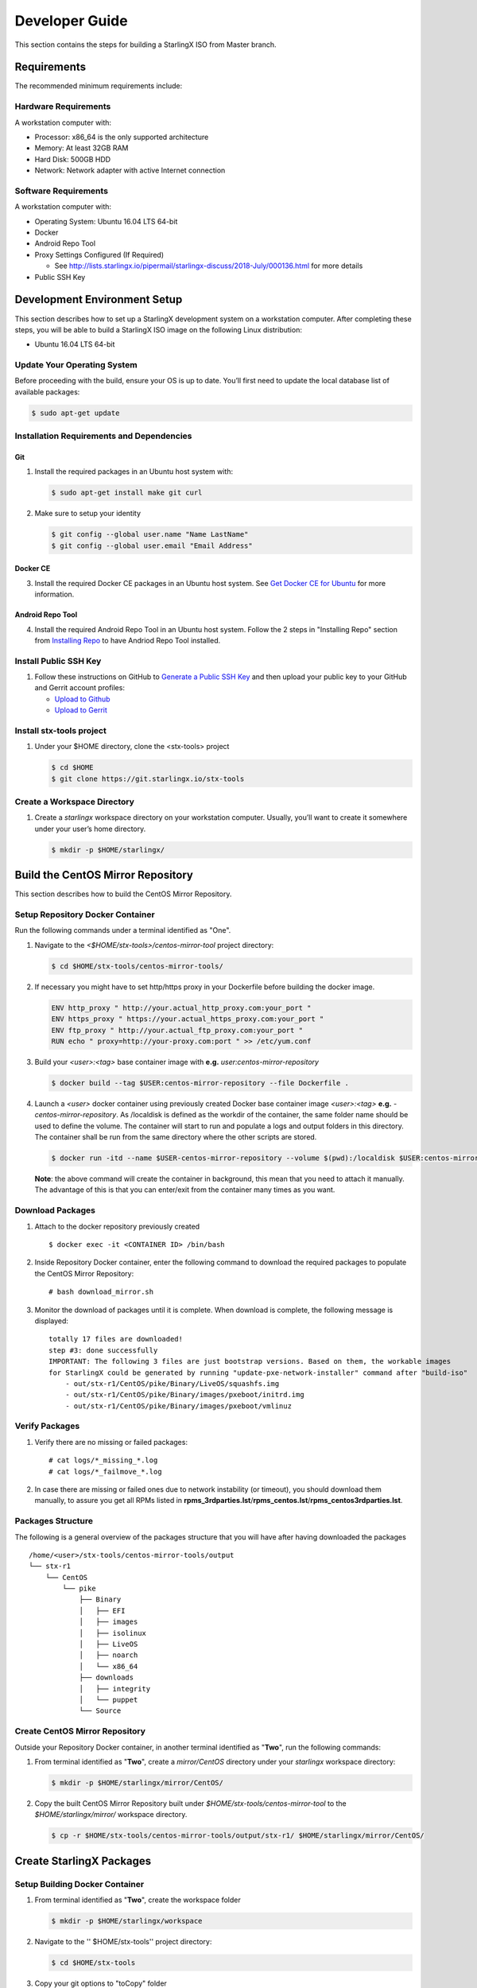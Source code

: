 .. _developer-guide:

===============
Developer Guide
===============

This section contains the steps for building a StarlingX ISO from Master
branch.

------------
Requirements
------------

The recommended minimum requirements include:

Hardware Requirements
*********************

A workstation computer with:

-  Processor: x86_64 is the only supported architecture
-  Memory: At least 32GB RAM
-  Hard Disk: 500GB HDD
-  Network: Network adapter with active Internet connection

Software Requirements
*********************

A workstation computer with:

-  Operating System: Ubuntu 16.04 LTS 64-bit
-  Docker
-  Android Repo Tool
-  Proxy Settings Configured (If Required)

   -  See
      http://lists.starlingx.io/pipermail/starlingx-discuss/2018-July/000136.html
      for more details

-  Public SSH Key

-----------------------------
Development Environment Setup
-----------------------------

This section describes how to set up a StarlingX development system on a
workstation computer. After completing these steps, you will be able to
build a StarlingX ISO image on the following Linux distribution:

-  Ubuntu 16.04 LTS 64-bit

Update Your Operating System
****************************

Before proceeding with the build, ensure your OS is up to date. You’ll
first need to update the local database list of available packages:

.. code:: sh

   $ sudo apt-get update

Installation Requirements and Dependencies
******************************************

Git
^^^

1. Install the required packages in an Ubuntu host system with:

   .. code:: sh

      $ sudo apt-get install make git curl

2. Make sure to setup your identity

   .. code:: sh

      $ git config --global user.name "Name LastName"
      $ git config --global user.email "Email Address"

Docker CE
^^^^^^^^^

3. Install the required Docker CE packages in an Ubuntu host system. See
   `Get Docker CE for
   Ubuntu <https://docs.docker.com/install/linux/docker-ce/ubuntu/#os-requirements>`__
   for more information.

Android Repo Tool
^^^^^^^^^^^^^^^^^

4. Install the required Android Repo Tool in an Ubuntu host system. Follow
   the 2 steps in "Installing Repo" section from `Installing
   Repo <https://source.android.com/setup/build/downloading#installing-repo>`__
   to have Andriod Repo Tool installed.

Install Public SSH Key
**********************

#. Follow these instructions on GitHub to `Generate a Public SSH
   Key <https://help.github.com/articles/connecting-to-github-with-ssh>`__
   and then upload your public key to your GitHub and Gerrit account
   profiles:

   -  `Upload to
      Github <https://help.github.com/articles/adding-a-new-ssh-key-to-your-github-account>`__
   -  `Upload to
      Gerrit <https://review.openstack.org/#/settings/ssh-keys>`__

Install stx-tools project
*************************

#. Under your $HOME directory, clone the <stx-tools> project
   
   .. code:: sh

      $ cd $HOME
      $ git clone https://git.starlingx.io/stx-tools

Create a Workspace Directory
****************************

#. Create a *starlingx* workspace directory on your workstation
   computer. Usually, you’ll want to create it somewhere under your
   user’s home directory.
   
   .. code:: sh

      $ mkdir -p $HOME/starlingx/


----------------------------------
Build the CentOS Mirror Repository
----------------------------------

This section describes how to build the CentOS Mirror Repository.

Setup Repository Docker Container
*********************************

| Run the following commands under a terminal identified as "One".

#. Navigate to the *<$HOME/stx-tools>/centos-mirror-tool* project
   directory:
   
   .. code:: sh

      $ cd $HOME/stx-tools/centos-mirror-tools/

#. If necessary you might have to set http/https proxy in your
   Dockerfile before building the docker image.
   
   .. code:: sh

      ENV http_proxy " http://your.actual_http_proxy.com:your_port "
      ENV https_proxy " https://your.actual_https_proxy.com:your_port "
      ENV ftp_proxy " http://your.actual_ftp_proxy.com:your_port "
      RUN echo " proxy=http://your-proxy.com:port " >> /etc/yum.conf

#. Build your *<user>:<tag>* base container image with **e.g.**
   *user:centos-mirror-repository*
   
   .. code:: sh

      $ docker build --tag $USER:centos-mirror-repository --file Dockerfile .

#. Launch a *<user>* docker container using previously created Docker
   base container image *<user>:<tag>* **e.g.**
   *-centos-mirror-repository*. As /localdisk is defined as the workdir
   of the container, the same folder name should be used to define the
   volume. The container will start to run and populate a logs and
   output folders in this directory. The container shall be run from the
   same directory where the other scripts are stored.
   
   .. code:: sh

      $ docker run -itd --name $USER-centos-mirror-repository --volume $(pwd):/localdisk $USER:centos-mirror-repository

   **Note**: the above command will create the container in background,
   this mean that you need to attach it manually. The advantage of this
   is that you can enter/exit from the container many times as you want.

Download Packages
*****************

#. Attach to the docker repository previously created
   
   ::

      $ docker exec -it <CONTAINER ID> /bin/bash

#. Inside Repository Docker container, enter the following command to
   download the required packages to populate the CentOS Mirror
   Repository:
   
   ::

      # bash download_mirror.sh

#. Monitor the download of packages until it is complete. When download
   is complete, the following message is displayed:
   
   ::

      totally 17 files are downloaded!
      step #3: done successfully
      IMPORTANT: The following 3 files are just bootstrap versions. Based on them, the workable images
      for StarlingX could be generated by running "update-pxe-network-installer" command after "build-iso"
          - out/stx-r1/CentOS/pike/Binary/LiveOS/squashfs.img
          - out/stx-r1/CentOS/pike/Binary/images/pxeboot/initrd.img
          - out/stx-r1/CentOS/pike/Binary/images/pxeboot/vmlinuz

Verify Packages
***************

#. Verify there are no missing or failed packages:
   
   ::

      # cat logs/*_missing_*.log
      # cat logs/*_failmove_*.log

#. In case there are missing or failed ones due to network instability
   (or timeout), you should download them manually, to assure you get
   all RPMs listed in
   **rpms_3rdparties.lst**/**rpms_centos.lst**/**rpms_centos3rdparties.lst**.

Packages Structure
******************

The following is a general overview of the packages structure that you
will have after having downloaded the packages

::

   /home/<user>/stx-tools/centos-mirror-tools/output
   └── stx-r1
       └── CentOS
           └── pike
               ├── Binary
               │   ├── EFI
               │   ├── images
               │   ├── isolinux
               │   ├── LiveOS
               │   ├── noarch
               │   └── x86_64
               ├── downloads
               │   ├── integrity
               │   └── puppet
               └── Source
   

Create CentOS Mirror Repository
*******************************

Outside your Repository Docker container, in another terminal identified
as "**Two**", run the following commands:

#. From terminal identified as "**Two**", create a *mirror/CentOS*
   directory under your *starlingx* workspace directory:
   
   .. code:: sh

      $ mkdir -p $HOME/starlingx/mirror/CentOS/

#. Copy the built CentOS Mirror Repository built under
   *$HOME/stx-tools/centos-mirror-tool* to the *$HOME/starlingx/mirror/*
   workspace directory.
   
   .. code:: sh

      $ cp -r $HOME/stx-tools/centos-mirror-tools/output/stx-r1/ $HOME/starlingx/mirror/CentOS/


-------------------------
Create StarlingX Packages
-------------------------

Setup Building Docker Container
*******************************

#. From terminal identified as "**Two**", create the workspace folder
   
   .. code:: sh

      $ mkdir -p $HOME/starlingx/workspace

#. Navigate to the '' $HOME/stx-tools'' project directory:
   
   .. code:: sh

      $ cd $HOME/stx-tools

#. Copy your git options to "toCopy" folder
   
   .. code:: sh

      $ cp ~/.gitconfig toCOPY

#. Create a *<localrc>* file
   
   .. code:: sh

      $ cat <<- EOF > localrc
      # tbuilder localrc
      MYUNAME=$USER
      PROJECT=starlingx
      HOST_PREFIX=$HOME/starlingx/workspace
      HOST_MIRROR_DIR=$HOME/starlingx/mirror
      EOF

#. If necessary you might have to set http/https proxy in your
   Dockerfile.centos73 before building the docker image.
   
   .. code:: sh

      ENV http_proxy  "http://your.actual_http_proxy.com:your_port"
      ENV https_proxy "https://your.actual_https_proxy.com:your_port"
      ENV ftp_proxy "http://your.actual_ftp_proxy.com:your_port"
      RUN echo "proxy=$http_proxy" >> /etc/yum.conf && \
      echo -e "export http_proxy=$http_proxy\nexport https_proxy=$https_proxy\n\
      export ftp_proxy=$ftp_proxy" >> /root/.bashrc

#. Base container setup If you are running in fedora system, you will
   see " .makeenv:88: \**\* missing separator. Stop. " error, to
   continue :

   -  delete the functions define in the .makeenv ( module () { ... } )
   -  delete the line 19 in the Makefile and ( NULL := $(shell bash -c
      "source buildrc ... ).

   .. code:: sh

      $ make base-build

#. Build container setup
   
   .. code:: sh

      $ make build

#. Verify environment variables
   
   .. code:: sh

      $ bash tb.sh env

#. Build container run
   
   .. code:: sh

      $ bash tb.sh run

#. Execute the built container:
   
   .. code:: sh

      $ bash tb.sh exec

Download Source Code Repositories
*********************************

#. From terminal identified as "Two", now inside the Building Docker
   container, Internal environment
   
   .. code:: sh

      $ eval $(ssh-agent)
      $ ssh-add

#. Repo init
   
   .. code:: sh

      $ cd $MY_REPO_ROOT_DIR
      $ repo init -u https://git.starlingx.io/stx-manifest -m default.xml

#. Repo sync
   
   .. code:: sh

      $ repo sync -j`nproc`

#. Tarballs Repository
   
   .. code:: sh

      $ ln -s /import/mirrors/CentOS/stx-r1/CentOS/pike/downloads/ $MY_REPO/stx/

   Alternatively you can run the populate_downloads.sh script to copy
   the tarballs instead of using a symlink.

   .. code:: sh

      $ populate_downloads.sh /import/mirrors/CentOS/stx-r1/CentOS/pike/

   Outside the container

#. From another terminal identified as "Three", Mirror Binaries

   .. code:: sh

      $ mkdir -p $HOME/starlingx/mirror/CentOS/tis-installer
      $ cp $HOME/starlingx/mirror/CentOS/stx-r1/CentOS/pike/Binary/images/pxeboot/initrd.img $HOME/starlingx/mirror/CentOS/tis-installer/initrd.img-stx-0.2
      $ cp $HOME/starlingx/mirror/CentOS/stx-r1/CentOS/pike/Binary/images/pxeboot/vmlinuz $HOME/starlingx/mirror/CentOS/tis-installer/vmlinuz-stx-0.2
      $ cp $HOME/starlingx/mirror/CentOS/stx-r1/CentOS/pike/Binary/LiveOS/squashfs.img $HOME/starlingx/mirror/CentOS/tis-installer/squashfs.img-stx-0.2

Build Packages
**************

#. Back to the Building Docker container, terminal identified as
   "**Two**"
#. **Temporal!** Build-Pkgs Errors Be prepared to have some missing /
   corrupted rpm and tarball packages generated during
   `Build the CentOS Mirror Repository`_ which will make the next step 
   to fail, if that happens please download manually those missing / 
   corrupted packages.
#. **Update the symbolic links**
   
   .. code:: sh

      $ generate-cgcs-centos-repo.sh /import/mirrors/CentOS/stx-r1/CentOS/pike/

#. Build-Pkgs
   
   .. code:: sh

      $ build-pkgs

#. **Optional!** Generate-Cgcs-Tis-Repo
   This step is optional but will improve performance on subsequent
   builds. The cgcs-tis-repo has the dependency information that
   sequences the build order; To generate or update the information the
   following command needs to be executed after building modified or new
   packages.

   .. code:: sh

      $ generate-cgcs-tis-repo

-------------------
Build StarlingX ISO
-------------------

#. Build-Iso
   
   .. code:: sh

      $ build-iso

---------------
Build installer
---------------

To get your StarlingX ISO ready to use, you will need to create the init
files that will be used to boot the ISO as well to boot additional
controllers and compute nodes. Note that this procedure only is needed
in your first build and every time the kernel is upgraded.

Once you had run build-iso, run:

.. code:: sh

   $ build-pkgs --installer

This will build *rpm* and *anaconda* packages. Then run:

.. code:: sh

   $ update-pxe-network-installer

The *update-pxe-network-installer* covers the steps detailed in
*$MY_REPO/stx/stx-metal/installer/initrd/README*. This script will
create three files on
*/localdisk/loadbuild///pxe-network-installer/output*.

::

   new-initrd.img
   new-squashfs.img
   new-vmlinuz

Then, rename them to:

::

   initrd.img-stx-0.2
   squashfs.img-stx-0.2
   vmlinuz-stx-0.2

There are two ways to use these files:

#. Store the files in the */import/mirror/CentOS/tis-installer/* folder
   for future use.
#. Store it in an arbitrary location and modify the
   *$MY_REPO/stx/stx-metal/installer/pxe-network-installer/centos/build_srpm.data*
   file to point to these files.

Now, the *pxe-network-installer* package needs to be recreated and the
ISO regenerated.

.. code:: sh

   $ build-pkgs --clean pxe-network-installer
   $ build-pkgs pxe-network-installer
   $ build-iso

Now your ISO should be able to boot.

Additional notes
****************

-  In order to get the first boot working this complete procedure needs
   to be done. However, once the init files are created, these can be
   stored in a shared location where different developers can make use
   of them. Updating these files is not a frequent task and should be
   done whenever the kernel is upgraded.
-  StarlingX is in active development, so it is possible that in the
   future the **0.2** version will change to a more generic solution.

---------------
Build Avoidance
---------------

Purpose
*******

Greatly reduce build times after a repo sync for designers working
within a regional office. Starting from a new workspace, build-pkgs
typically requires 3+ hours. Build avoidance typically reduces this step
to ~20min

Limitations
***********

-  Little or no benefit for designers who refresh a pre-existing
   workspace at least daily. (download_mirror.sh, repo sync,
   generate-cgcs-centos-repo.sh, build-pkgs, build-iso). In these cases
   an incremental build (reuse of same workspace without a 'build-pkgs
   --clean') is often just as efficient.
-  Not likely to be useful to solo designers, or teleworkers that wish
   to compile on there home computers. Build avoidance downloads build
   artifacts from a reference build, and WAN speeds are generally to
   slow.

Method (in brief)
*****************

#. Reference Builds

   -  A server in the regional office performs a regular (daily?),
      automated builds using existing methods. Call these the reference
      builds.
   -  The builds are timestamped, and preserved for some time. (a few
      weeks)
   -  A build CONTEXT is captured. This is a file produced by build-pkgs
      at location '$MY_WORKSPACE/CONTEXT'. It is a bash script that can
      cd to each and every git and checkout the SHA that contributed to
      the build.
   -  For each package built, a file shall capture he md5sums of all the
      source code inputs to the build of that package. These files are
      also produced by build-pkgs at location
      '$MY_WORKSPACE//rpmbuild/SOURCES//srpm_reference.md5'.
   -  All these build products are accessible locally (e.g. a regional
      office) via rsync (other protocols can be added later)

#. Designers

   - Request a build avoidance build. Recommended after you have just
     done a repo sync. e.g.

     ::

        repo sync
        generate-cgcs-centos-repo.sh
        populate_downloads.sh
        build-pkgs --build-avoidance

   - Additional arguments, and/or environment variables, and/or a
     config file unique to the regional office, are used to specify a URL
     to the reference builds.

      - Using a config file to specify location of your reference build

        ::

           mkdir -p $MY_REPO/local-build-data

           cat <<- EOF > $MY_REPO/local-build-data/build_avoidance_source
           # Optional, these are already the default values.
           BUILD_AVOIDANCE_DATE_FORMAT="%Y%m%d"
           BUILD_AVOIDANCE_TIME_FORMAT="%H%M%S"
           BUILD_AVOIDANCE_DATE_TIME_DELIM="T"
           BUILD_AVOIDANCE_DATE_TIME_POSTFIX="Z"
           BUILD_AVOIDANCE_DATE_UTC=1
           BUILD_AVOIDANCE_FILE_TRANSFER="rsync"

           # Required, unique values for each regional office
           BUILD_AVOIDANCE_USR="jenkins"
           BUILD_AVOIDANCE_HOST="stx-builder.mycompany.com"
           BUILD_AVOIDANCE_DIR="/localdisk/loadbuild/jenkins/StarlingX_Reference_Build"
           EOF

      - Using command line args to specify location of your reference
        build

        ::

           build-pkgs --build-avoidance --build-avoidance-dir /localdisk/loadbuild/jenkins/StarlingX_Reference_Build --build-avoidance-host stx-builder.mycompany.com --build-avoidance-user jenkins

   -  Prior to your build attempt, you need to accept the host key. This will prevent rsync failures on a yes/no prompt. (you should only have to do this once)

      ::

         grep -q $BUILD_AVOIDANCE_HOST $HOME/.ssh/known_hosts
         if [ $? != 0 ]; then
         ssh-keyscan $BUILD_AVOIDANCE_HOST >> $HOME/.ssh/known_hosts
         fi


   -  build-pkgs will:

      -  From newest to oldest, scan the CONTEXTs of the various
         reference builds. Select the first (most recent) context which
         satisfies the following requirement. For every git, the SHA
         specified in the CONTEXT is present.
      -  The selected context might be slightly out of date, but not by
         more than a day (assuming daily reference builds).
      -  If the context has not been previously downloaded, then
         download it now. Meaning download select portions of the
         reference build workspace into the designer's workspace. This
         includes all the SRPMS, RPMS, MD5SUMS, and misc supporting
         files. (~10 min over office LAN)
      -  The designer may have additional commits not present in the
         reference build, or uncommitted changes. Affected packages will
         identified by the differing md5sum's, and the package is
         re-built. (5+ min, depending on what packages have changed)

   -  What if no valid reference build is found? Then build-pkgs will fall
      back to a regular build.

Reference builds
****************

-  The regional office implements an automated build that pulls the
   latest StarlingX software and builds it on a regular basis. e.g. a
   daily. Perhaps implemented by Jenkins, cron, or similar tools.
-  Each build is saved to a unique directory, and preserved for a time
   that is reflective of how long a designer might be expected to work
   on a private branch without syncronizing with the master branch. e.g.
   2 weeks.

- The MY_WORKSPACE directory for the build shall have a common root
  directory, and a leaf directory that is a sortable time stamp. Suggested
  format YYYYMMDDThhmmss. e.g.

  .. code:: sh

     $ sudo apt-get update
     BUILD_AVOIDANCE_DIR="/localdisk/loadbuild/jenkins/StarlingX_Reference_Build"
     BUILD_TIMESTAMP=$(date -u '+%Y%m%dT%H%M%SZ')
     MY_WORKSPACE=${BUILD_AVOIDANCE_DIR}/${BUILD_TIMESTAMP}

-  Designers can access all build products over the internal network of
   the regional office. The current prototype employs rsync. Other
   protocols that can efficiently share/copy/transfer large directories
   of content can be added as needed.

Advanced usage
^^^^^^^^^^^^^^

Can the reference build itself use build avoidance? Yes
Can it reference itself? Yes.
In either case we advise caution. To protect against any possible
'divergence from reality', you should limit how many steps removed a
build avoidance build is from a full build.

Suppose we want to implement a self referencing daily build, except
that a full build occurs every Saturday. To protect ourselves from a
build failure on Saturday we also want a limit of 7 days since last
full build. You build script might look like this ...

::

   ...
   BUILD_AVOIDANCE_DIR="/localdisk/loadbuild/jenkins/StarlingX_Reference_Build"
   BUILD_AVOIDANCE_HOST="stx-builder.mycompany.com"
   FULL_BUILD_DAY="Saturday"
   MAX_AGE_DAYS=7

   LAST_FULL_BUILD_LINK="$BUILD_AVOIDANCE_DIR/latest_full_build"
   LAST_FULL_BUILD_DAY=""
   NOW_DAY=$(date -u "+%A")
   BUILD_TIMESTAMP=$(date -u '+%Y%m%dT%H%M%SZ')
   MY_WORKSPACE=${BUILD_AVOIDANCE_DIR}/${BUILD_TIMESTAMP}

   # update software
   repo init -u ${BUILD_REPO_URL} -b ${BUILD_BRANCH}
   repo sync --force-sync
   $MY_REPO_ROOT_DIR/stx-tools/toCOPY/generate-cgcs-centos-repo.sh
   $MY_REPO_ROOT_DIR/stx-tools/toCOPY/populate_downloads.sh

   # User can optionally define BUILD_METHOD equal to one of 'FULL', 'AVOIDANCE', or 'AUTO'
   # Sanitize BUILD_METHOD
   if [ "$BUILD_METHOD" != "FULL" ] && [ "$BUILD_METHOD" != "AVOIDANCE" ]; then
       BUILD_METHOD="AUTO"
   fi

   # First build test
   if [ "$BUILD_METHOD" != "FULL" ] && [ ! -L $LAST_FULL_BUILD_LINK ]; then
       echo "latest_full_build symlink missing, forcing full build"
       BUILD_METHOD="FULL"
   fi

   # Build day test
   if [ "$BUILD_METHOD" == "AUTO" ] && [ "$NOW_DAY" == "$FULL_BUILD_DAY" ]; then
       echo "Today is $FULL_BUILD_DAY, forcing full build"
       BUILD_METHOD="FULL"
   fi

   # Build age test
   if [ "$BUILD_METHOD" != "FULL" ]; then
       LAST_FULL_BUILD_DATE=$(basename $(readlink $LAST_FULL_BUILD_LINK) | cut -d '_' -f 1)
       LAST_FULL_BUILD_DAY=$(date -d $LAST_FULL_BUILD_DATE "+%A")
       AGE_SECS=$(( $(date "+%s") - $(date -d $LAST_FULL_BUILD_DATE "+%s") ))
       AGE_DAYS=$(( $AGE_SECS/60/60/24 ))
       if [ $AGE_DAYS -ge $MAX_AGE_DAYS ]; then
           echo "Haven't had a full build in $AGE_DAYS days, forcing full build"
           BUILD_METHOD="FULL"
       fi
       BUILD_METHOD="AVOIDANCE"
   fi

   #Build it
   if [ "$BUILD_METHOD" == "FULL" ]; then
       build-pkgs --no-build-avoidance
   else
       build-pkgs --build-avoidance --build-avoidance-dir $BUILD_AVOIDANCE_DIR --build-avoidance-host $BUILD_AVOIDANCE_HOST --build-avoidance-user $USER
   fi
   if [ $? -ne 0 ]; then
       echo "Build failed in build-pkgs"
       exit 1
   fi

   build-iso
   if [ $? -ne 0 ]; then
       echo "Build failed in build-iso"
       exit 1
   fi

   if [ "$BUILD_METHOD" == "FULL" ]; then
       # A successful full build.  Set last full build symlink.
       if [ -L $LAST_FULL_BUILD_LINK ]; then
           rm -rf $LAST_FULL_BUILD_LINK
       fi
       ln -sf $MY_WORKSPACE $LAST_FULL_BUILD_LINK
   fi
   ...

One final wrinkle. 

We can ask build avoidance to preferentially use the full build day 
rather than the most recent build, as the reference point of the next 
avoidance build via use of '--build-avoidance-day '. e.g. substitute 
this line into the above.

::

   build-pkgs --build-avoidance --build-avoidance-dir $BUILD_AVOIDANCE_DIR --build-avoidance-host $BUILD_AVOIDANCE_HOST --build-avoidance-user $USER --build-avoidance-day $FULL_BUILD_DAY

   # or perhaps, with a bit more shuffling of the above script.

   build-pkgs --build-avoidance --build-avoidance-dir $BUILD_AVOIDANCE_DIR --build-avoidance-host $BUILD_AVOIDANCE_HOST --build-avoidance-user $USER --build-avoidance-day $LAST_FULL_BUILD_DAY

The advantage is that our build is never more than one step removed
from a full build (assuming the full build was successful).

The disadvantage is that by end of week the reference build is getting
rather old. During active weeks, builds times might be approaching
that of a full build.

